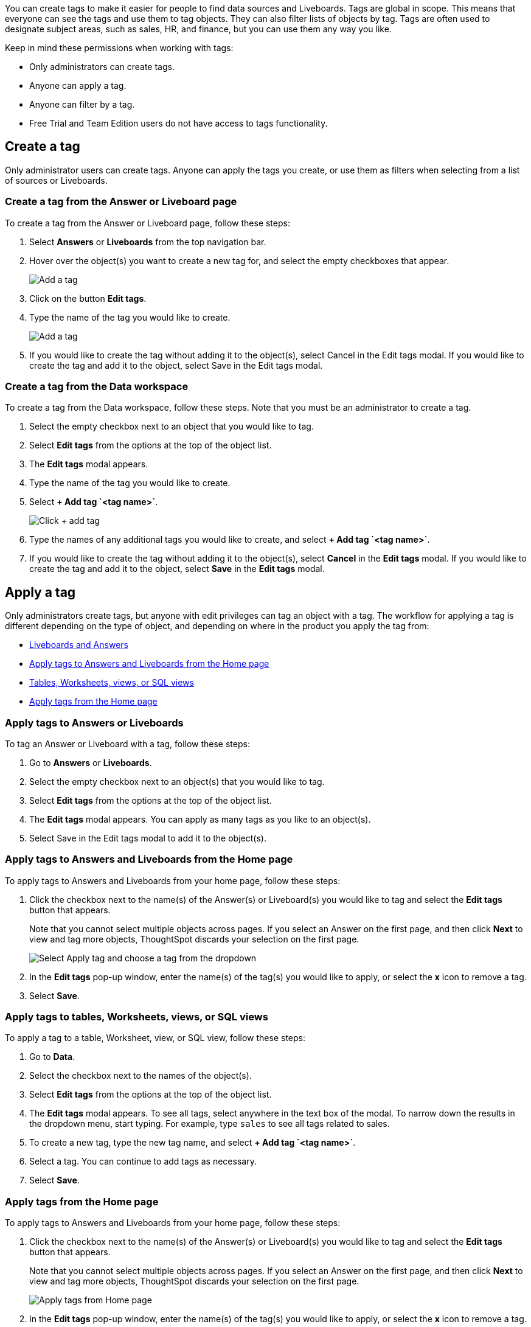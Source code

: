 You can create tags to make it easier for people to find data sources and Liveboards. Tags are global in scope. This means that everyone can see the tags and use them to tag objects. They can also filter lists of objects by tag. Tags are often used to designate subject areas, such as sales, HR, and finance, but you can use them any way you like.

Keep in mind these permissions when working with tags:

- Only administrators can create tags.
- Anyone can apply a tag.
- Anyone can filter by a tag.
ifndef::spotter[]
- Free Trial and Team Edition users do not have access to tags functionality.
endif::[]

[#create-a-tag]
== Create a tag

Only administrator users can create tags. Anyone can apply the tags you create, or use them as filters when selecting from a list of sources or Liveboards.

ifndef::spotter[]
=== Create a tag from the Answer or Liveboard page

To create a tag from the Answer or Liveboard page, follow these steps:

. Select *Answers* or *Liveboards* from the top navigation bar.
. Hover over the object(s) you want to create a new tag for, and select the empty checkboxes that appear.
+
[.bordered]
image:edit-tag.png[Add a tag]


. Click on the button *Edit tags*.
. Type the name of the tag you would like to create.
+
[.bordered]
image:add-tag.png[Add a tag]
+
. If you would like to create the tag without adding it to the object(s), select Cancel in the Edit tags modal. If you would like to create the tag and add it to the object, select Save in the Edit tags modal.
+

////

. You can change the color of a tag by selecting the color circle next to its name.
+
image:edit_color.png[Edit a tag color]
////
endif::[]

[#data-workspace-create]
=== Create a tag from the Data workspace
To create a tag from the Data workspace, follow these steps. Note that you must be an administrator to create a tag.

. Select the empty checkbox next to an object that you would like to tag.

. Select *Edit tags* from the options at the top of the object list.

. The *Edit tags* modal appears.

. Type the name of the tag you would like to create.

. Select *+ Add tag \`<tag name>`*.
+
[.bordered]
image::add-tag.png[Click + add tag]

. Type the names of any additional tags you would like to create, and select *+ Add tag \`<tag name>`*.

. If you would like to create the tag without adding it to the object(s), select *Cancel* in the *Edit tags* modal. If you would like to create the tag and add it to the object, select *Save* in the *Edit tags* modal.

[#apply-a-tag]
== Apply a tag

Only administrators create tags, but anyone with edit privileges can tag an object with a tag. The workflow for applying a tag is different depending on the type of object, and depending on where in the product you apply the tag from:

ifndef::spotter[]
* <<answers-liveboards,Liveboards and Answers>>
* <<apply-tag-from-home, Apply tags to Answers and Liveboards from the Home page>>
* <<data-workspace,Tables, Worksheets, views, or SQL views>>
* <<apply-from-home, Apply tags from the Home page>>

[#answers-liveboards]
=== Apply tags to Answers or Liveboards
To tag an Answer or Liveboard with a tag, follow these steps:

. Go to *Answers* or *Liveboards*.
. Select the empty checkbox next to an object(s) that you would like to tag.

. Select *Edit tags* from the options at the top of the object list.

. The *Edit tags* modal appears. You can apply as many tags as you like to an object(s).
. Select Save in the Edit tags modal to add it to the object(s).


[#apply-tag-from-home]
=== Apply tags to Answers and Liveboards from the Home page

To apply tags to Answers and Liveboards from your home page, follow these steps:

. Click the checkbox next to the name(s) of the Answer(s) or Liveboard(s) you would like to tag and select the *Edit tags* button that appears.
+
Note that you cannot select multiple objects across pages. If you select an Answer on the first page, and then click *Next* to view and tag more objects, ThoughtSpot discards your selection on the first page.
+
image::home-object-tag.png[Select Apply tag and choose a tag from the dropdown]

. In the *Edit tags* pop-up window, enter the name(s) of the tag(s) you would like to apply, or select the *x* icon to remove a tag.

. Select *Save*.
endif::[]

ifndef::spotter[]
[#data-workspace-apply]
=== Apply tags to tables, Worksheets, views, or SQL views

To apply a tag to a table, Worksheet, view, or SQL view, follow these steps:

. Go to *Data*.
endif::[]

ifdef::spotter[]
[#data-workspace-apply]
=== Apply tags to tables and Worksheets
To apply a tag to a table or Worksheet, follow these steps:
. From the {form-factor} page, select *Manage data > Manage data sources*.
endif::[]

. Select the checkbox next to the names of the object(s).

. Select *Edit tags* from the options at the top of the object list.

. The *Edit tags* modal appears. To see all tags, select anywhere in the text box of the modal. To narrow down the results in the dropdown menu, start typing. For example, type `sales` to see all tags related to sales.

. To create a new tag, type the new tag name, and select *+ Add tag \`<tag name>`*.

. Select a tag. You can continue to add tags as necessary.

. Select *Save*.

ifndef::spotter[]
[#apply-from-home]
=== Apply tags from the Home page

To apply tags to Answers and Liveboards from your home page, follow these steps:

. Click the checkbox next to the name(s) of the Answer(s) or Liveboard(s) you would like to tag and select the *Edit tags* button that appears.
+
Note that you cannot select multiple objects across pages. If you select an Answer on the first page, and then click *Next* to view and tag more objects, ThoughtSpot discards your selection on the first page.
+
image:home-object-tag.png[Apply tags from Home page]

. In the *Edit tags* pop-up window, enter the name(s) of the tag(s) you would like to apply, or select the *x* icon to remove a tag.

. Select *Save*.
endif::[]

[#filter-by-tags]
== Filter by tags

Whenever you are selecting objects from a list, you can filter by tag to find what you’re looking for. Anyone can use tags to filter lists of
ifndef::spotter[]
Liveboards or
endif::[]
data sources. You can also filter by a tag when selecting data sources.

To get a list of ThoughtSpot objects or object headers that is filtered by multiple tag, use the https://developers.thoughtspot.com/docs/?pageid=metadata-api[Metadata API^]. The `list` and `listobjectheaders` endpoints allow you to filter by multiple tags.

To filter by tag:

ifndef::spotter[]
. From the menu, choose *Answers*, *Liveboards*, or *Data*.

. On the *Answers* or *Liveboards* page, click the *Tags* column header.
endif::[]
ifdef::spotter[]
Click the *Tags* column header.
endif::[]
+
[.bordered]
image:filter-tag.png[Filter by a tag]
+
. Choose the name of the tag you want to filter by.
+
[.bordered]
image::tag-filter.png[Filter by a tag]
+
On the Data workspace page, click the *All tags* dropdown menu, and select the name of the tag you want to filter by.
+
[.bordered]
image::select-tag-data-workspace.png[Select all tags and select a tag]

[#unfilter-tags]
=== Remove a tag filter

To remove a tag filter and see all objects again, select the tag you filtered on in the tag list.

== Remove a tag
You can remove a tag from an object from the object list page
ifndef::spotter[]
for Answers and Liveboards, or the Data Workspace page, for tables, Worksheets, views, and SQL views.
endif::[]
ifdef::spotter[]
for the Data Workspace page, for tables and Worksheets.
endif::[]
// To remove a tag for an Answer or Liveboard, follow these steps:
//
// . Navigate to the *Answers* or *Liveboards* page.
//
// . Select the *x* that appears when you hover over the tag name for the object.

To remove a tag for a an object, follow these steps:

ifndef::spotter[]
. Navigate to the *Answers*, *Liveboards* or *Data*.
endif::[]

. Select the checkbox next to the names of the object(s).

. Select *Edit tags* from the options at the top of the object list.

. The *Edit tags* modal appears. Select the *x* next to the tag(s) you would like to remove.

. Select *Save*.
